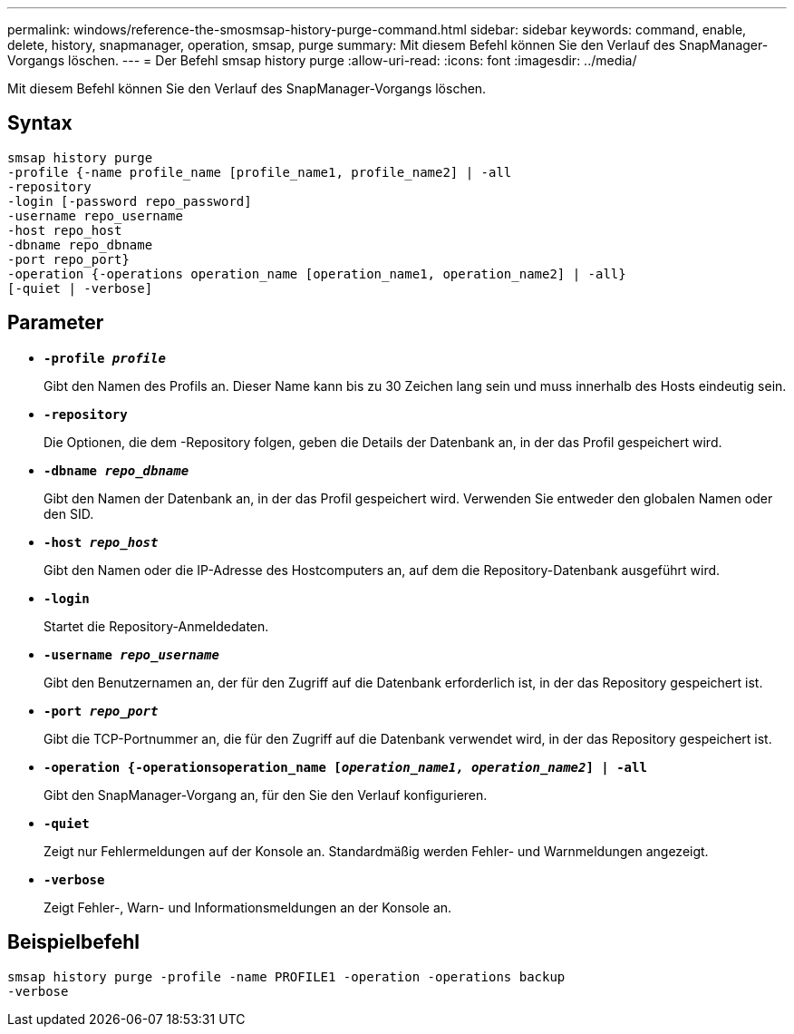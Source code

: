 ---
permalink: windows/reference-the-smosmsap-history-purge-command.html 
sidebar: sidebar 
keywords: command, enable, delete, history, snapmanager, operation, smsap, purge 
summary: Mit diesem Befehl können Sie den Verlauf des SnapManager-Vorgangs löschen. 
---
= Der Befehl smsap history purge
:allow-uri-read: 
:icons: font
:imagesdir: ../media/


[role="lead"]
Mit diesem Befehl können Sie den Verlauf des SnapManager-Vorgangs löschen.



== Syntax

[listing]
----

smsap history purge
-profile {-name profile_name [profile_name1, profile_name2] | -all
-repository
-login [-password repo_password]
-username repo_username
-host repo_host
-dbname repo_dbname
-port repo_port}
-operation {-operations operation_name [operation_name1, operation_name2] | -all}
[-quiet | -verbose]
----


== Parameter

* *`-profile _profile_`*
+
Gibt den Namen des Profils an. Dieser Name kann bis zu 30 Zeichen lang sein und muss innerhalb des Hosts eindeutig sein.

* *`-repository`*
+
Die Optionen, die dem -Repository folgen, geben die Details der Datenbank an, in der das Profil gespeichert wird.

* *`-dbname _repo_dbname_`*
+
Gibt den Namen der Datenbank an, in der das Profil gespeichert wird. Verwenden Sie entweder den globalen Namen oder den SID.

* *`-host _repo_host_`*
+
Gibt den Namen oder die IP-Adresse des Hostcomputers an, auf dem die Repository-Datenbank ausgeführt wird.

* *`-login`*
+
Startet die Repository-Anmeldedaten.

* *`-username _repo_username_`*
+
Gibt den Benutzernamen an, der für den Zugriff auf die Datenbank erforderlich ist, in der das Repository gespeichert ist.

* *`-port _repo_port_`*
+
Gibt die TCP-Portnummer an, die für den Zugriff auf die Datenbank verwendet wird, in der das Repository gespeichert ist.

* *`-operation {-operationsoperation_name [_operation_name1, operation_name2_] | -all`*
+
Gibt den SnapManager-Vorgang an, für den Sie den Verlauf konfigurieren.

* *`-quiet`*
+
Zeigt nur Fehlermeldungen auf der Konsole an. Standardmäßig werden Fehler- und Warnmeldungen angezeigt.

* *`-verbose`*
+
Zeigt Fehler-, Warn- und Informationsmeldungen an der Konsole an.





== Beispielbefehl

[listing]
----
smsap history purge -profile -name PROFILE1 -operation -operations backup
-verbose
----